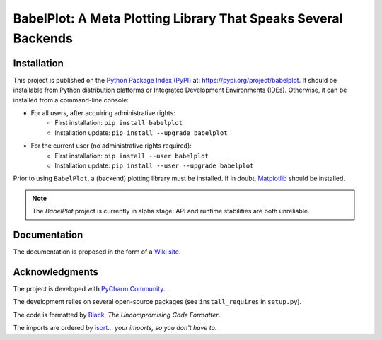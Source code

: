===============================================================
BabelPlot: A Meta Plotting Library That Speaks Several Backends
===============================================================



Installation
============

This project is published on the `Python Package Index (PyPI) <https://pypi.org>`_ at: `https://pypi.org/project/babelplot <https://pypi.org/project/babelplot>`_. It should be installable from Python distribution platforms or Integrated Development Environments (IDEs). Otherwise, it can be installed from a command-line console:

- For all users, after acquiring administrative rights:
    - First installation: ``pip install babelplot``
    - Installation update: ``pip install --upgrade babelplot``
- For the current user (no administrative rights required):
    - First installation: ``pip install --user babelplot``
    - Installation update: ``pip install --user --upgrade babelplot``

Prior to using ``BabelPlot``, a (backend) plotting library must be installed. If in doubt, `Matplotlib <https://matplotlib.org>`_ should be installed.

.. note:: The `BabelPlot` project is currently in alpha stage: API and runtime stabilities are both unreliable.



Documentation
=============

The documentation is proposed in the form of a `Wiki site <https://src.koda.cnrs.fr/eric.debreuve/babelplot/-/wikis/home>`_.



Acknowledgments
===============

The project is developed with `PyCharm Community <https://www.jetbrains.com/pycharm>`_.

The development relies on several open-source packages (see ``install_requires`` in ``setup.py``).

The code is formatted by `Black <https://github.com/psf/black>`_, *The Uncompromising Code Formatter*.

The imports are ordered by `isort <https://github.com/timothycrosley/isort>`_... *your imports, so you don't have to*.
